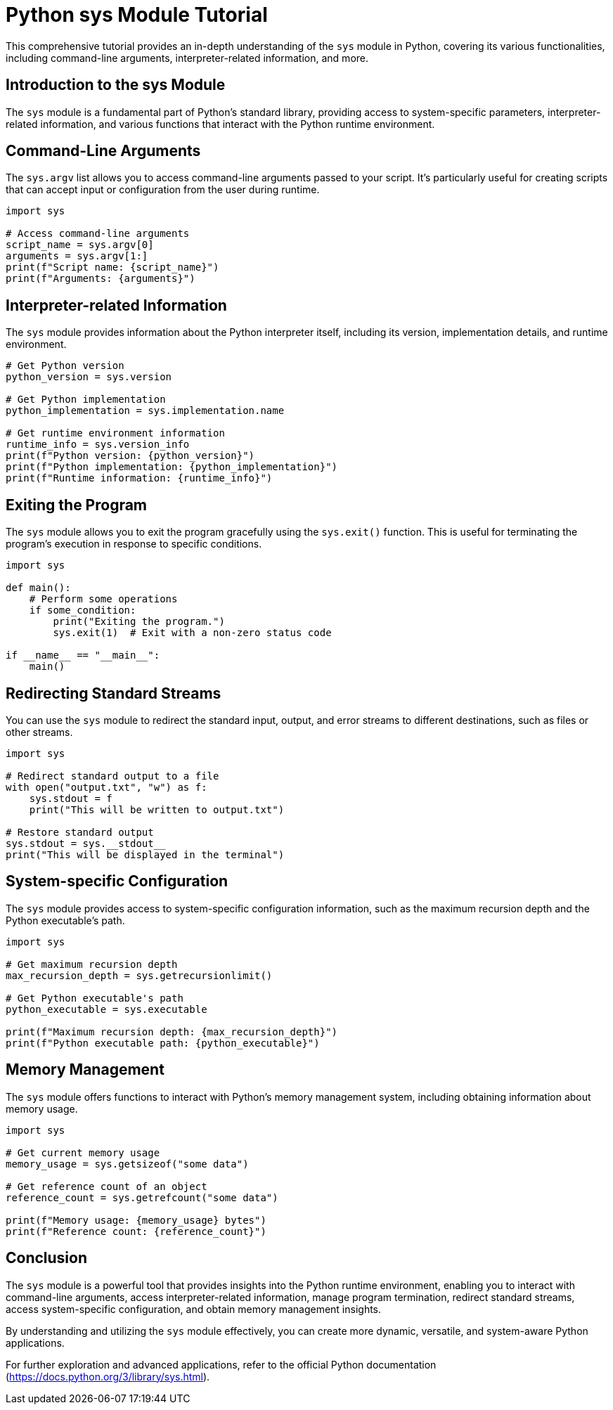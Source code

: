 = Python sys Module Tutorial

This comprehensive tutorial provides an in-depth understanding of the `sys` module in Python, covering its various functionalities, including command-line arguments, interpreter-related information, and more.

== Introduction to the sys Module

The `sys` module is a fundamental part of Python's standard library, providing access to system-specific parameters, interpreter-related information, and various functions that interact with the Python runtime environment.

== Command-Line Arguments

The `sys.argv` list allows you to access command-line arguments passed to your script. It's particularly useful for creating scripts that can accept input or configuration from the user during runtime.

[source,python]
----
import sys

# Access command-line arguments
script_name = sys.argv[0]
arguments = sys.argv[1:]
print(f"Script name: {script_name}")
print(f"Arguments: {arguments}")
----

== Interpreter-related Information

The `sys` module provides information about the Python interpreter itself, including its version, implementation details, and runtime environment.

[source,python]
----
# Get Python version
python_version = sys.version

# Get Python implementation
python_implementation = sys.implementation.name

# Get runtime environment information
runtime_info = sys.version_info
print(f"Python version: {python_version}")
print(f"Python implementation: {python_implementation}")
print(f"Runtime information: {runtime_info}")
----

== Exiting the Program

The `sys` module allows you to exit the program gracefully using the `sys.exit()` function. This is useful for terminating the program's execution in response to specific conditions.

[source,python]
----
import sys

def main():
    # Perform some operations
    if some_condition:
        print("Exiting the program.")
        sys.exit(1)  # Exit with a non-zero status code

if __name__ == "__main__":
    main()
----

== Redirecting Standard Streams

You can use the `sys` module to redirect the standard input, output, and error streams to different destinations, such as files or other streams.

[source,python]
----
import sys

# Redirect standard output to a file
with open("output.txt", "w") as f:
    sys.stdout = f
    print("This will be written to output.txt")

# Restore standard output
sys.stdout = sys.__stdout__
print("This will be displayed in the terminal")
----

== System-specific Configuration

The `sys` module provides access to system-specific configuration information, such as the maximum recursion depth and the Python executable's path.

[source,python]
----
import sys

# Get maximum recursion depth
max_recursion_depth = sys.getrecursionlimit()

# Get Python executable's path
python_executable = sys.executable

print(f"Maximum recursion depth: {max_recursion_depth}")
print(f"Python executable path: {python_executable}")
----

== Memory Management

The `sys` module offers functions to interact with Python's memory management system, including obtaining information about memory usage.

[source,python]
----
import sys

# Get current memory usage
memory_usage = sys.getsizeof("some data")

# Get reference count of an object
reference_count = sys.getrefcount("some data")

print(f"Memory usage: {memory_usage} bytes")
print(f"Reference count: {reference_count}")
----

== Conclusion

The `sys` module is a powerful tool that provides insights into the Python runtime environment, enabling you to interact with command-line arguments, access interpreter-related information, manage program termination, redirect standard streams, access system-specific configuration, and obtain memory management insights.

By understanding and utilizing the `sys` module effectively, you can create more dynamic, versatile, and system-aware Python applications.

For further exploration and advanced applications, refer to the official Python documentation (https://docs.python.org/3/library/sys.html).

